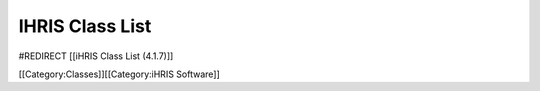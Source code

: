 IHRIS Class List
================

#REDIRECT [[iHRIS Class List (4.1.7)]]

[[Category:Classes]][[Category:iHRIS Software]]
